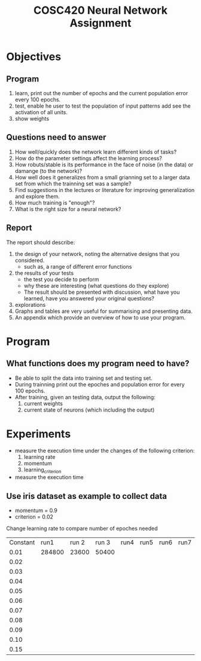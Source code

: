 #+TITLE: COSC420 Neural Network Assignment

* Objectives
** Program
1) learn, print out the number of epochs and the current population error every 100 epochs.
2) test, enable he user to test the population of input patterns add see the activation of all units.
3) show weights

** Questions need to answer
1) How well/quickly does the network learn different kinds of tasks?
2) How do the parameter settings affect the learning process?
3) How robuts/stable is its performance in the face of noise (in the data) or damange (to the network)?
4) How well does it generalizes from a small grianning set to a larger data set from which the trainning set was a sample?
5) Find suggestions in the lectures or literature for improving generalization and explore them.
6) How much training is "enough"?
7) What is the right size for a neural network?

** Report
The report should describe:
1) the design of your network, noting the alternative designs that you considered.
   - such as, a range of different error functions
2) the results of your tests
   - the test you decide to perform
   - why these are interesting (what questions do they explore)
   - The result should be presented with discussion, what have you learned, have you answered your original questions?
3) explorations
4) Graphs and tables are very useful for summarising and presenting data.
5) An appendix which provide an overview of how to use your program.

* Program
** What functions does my program need to have?
- Be able to split the data into training set and testing set.
- During trainning print out the epoches and population error for every 100 epochs.
- After training, given an testing data, output the following:
  1) current weights
  2) current state of neurons (which including the output)


* Experiments 
- measure the execution time under the changes of the following criterion:
  1) learning rate
  2) momentum
  3) learning_criterion

- measure the execution time 

** Use iris dataset as example to collect data
- momentum = 0.9
- criterion = 0.02
Change learning rate to compare number of epoches needed
| Constant |   run1 | run 2 | run 3 | run4 | run5 | run6 | run7 | run8 | run9 | run10 |
|     0.01 | 284800 | 23600 | 50400 |      |      |      |      |      |      |       |
|     0.02 |        |       |       |      |      |      |      |      |      |       |
|     0.03 |        |       |       |      |      |      |      |      |      |       |
|     0.04 |        |       |       |      |      |      |      |      |      |       |
|     0.05 |        |       |       |      |      |      |      |      |      |       |
|     0.06 |        |       |       |      |      |      |      |      |      |       |
|     0.07 |        |       |       |      |      |      |      |      |      |       |
|     0.08 |        |       |       |      |      |      |      |      |      |       |
|     0.09 |        |       |       |      |      |      |      |      |      |       |
|     0.10 |        |       |       |      |      |      |      |      |      |       |
|     0.15 |        |       |       |      |      |      |      |      |      |       |
